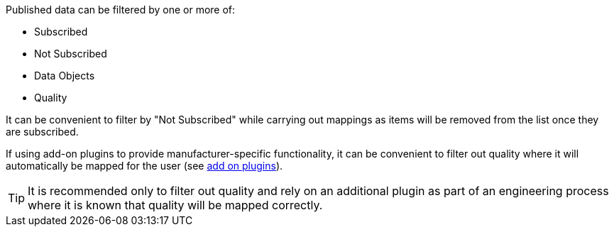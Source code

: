 Published data can be filtered by one or more of:

* Subscribed
* Not Subscribed
* Data Objects
* Quality

It can be convenient to filter by "Not Subscribed" while carrying out mappings as items will be removed from the list once they are subscribed.

If using add-on plugins to provide manufacturer-specific functionality, it can be convenient to filter out quality where it will automatically be mapped for the user (see xref:introduction.adoc#addOnPlugins[add on plugins]).

TIP: It is recommended only to filter out quality and rely on an additional plugin as part of an engineering process where it is known that quality will be mapped correctly.
